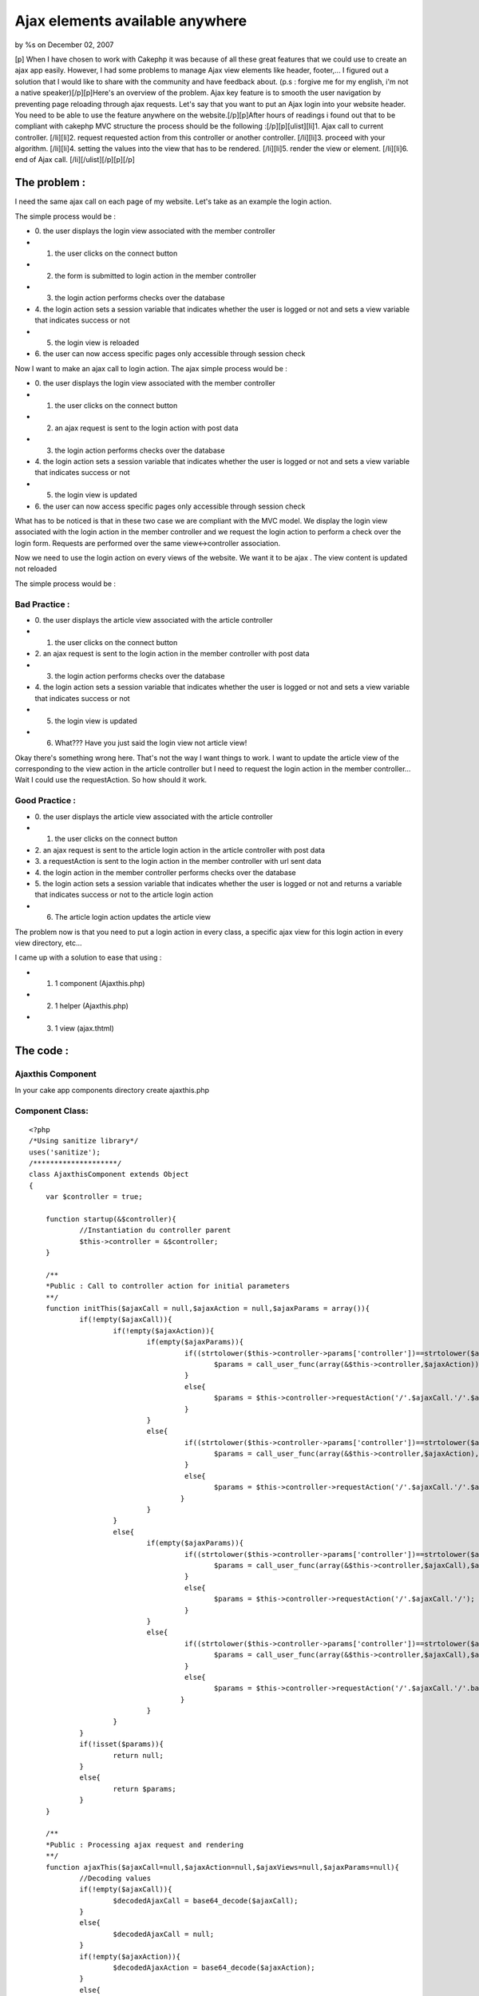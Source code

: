 Ajax elements available anywhere
================================

by %s on December 02, 2007

[p] When I have chosen to work with Cakephp it was because of all
these great features that we could use to create an ajax app easily.
However, I had some problems to manage Ajax view elements like header,
footer,... I figured out a solution that I would like to share with
the community and have feedback about. (p.s : forgive me for my
english, i'm not a native speaker)[/p][p]Here's an overview of the
problem. Ajax key feature is to smooth the user navigation by
preventing page reloading through ajax requests. Let's say that you
want to put an Ajax login into your website header. You need to be
able to use the feature anywhere on the website.[/p][p]After hours of
readings i found out that to be compliant with cakephp MVC structure
the process should be the following :[/p][p][ulist][li]1. Ajax call to
current controller. [/li][li]2. request requested action from this
controller or another controller. [/li][li]3. proceed with your
algorithm. [/li][li]4. setting the values into the view that has to be
rendered. [/li][li]5. render the view or element. [/li][li]6. end of
Ajax call. [/li][/ulist][/p][p][/p]


The problem :
~~~~~~~~~~~~~

I need the same ajax call on each page of my website. Let's take as an
example the login action.

The simple process would be :


+ 0. the user displays the login view associated with the member
  controller
+ 1. the user clicks on the connect button
+ 2. the form is submitted to login action in the member controller
+ 3. the login action performs checks over the database
+ 4. the login action sets a session variable that indicates whether
  the user is logged or not and sets a view variable that indicates
  success or not
+ 5. the login view is reloaded
+ 6. the user can now access specific pages only accessible through
  session check


Now I want to make an ajax call to login action. The ajax simple
process would be :


+ 0. the user displays the login view associated with the member
  controller
+ 1. the user clicks on the connect button
+ 2. an ajax request is sent to the login action with post data
+ 3. the login action performs checks over the database
+ 4. the login action sets a session variable that indicates whether
  the user is logged or not and sets a view variable that indicates
  success or not
+ 5. the login view is updated
+ 6. the user can now access specific pages only accessible through
  session check


What has to be noticed is that in these two case we are compliant with
the MVC model. We display the login view associated with the login
action in the member controller and we request the login action to
perform a check over the login form. Requests are performed over the
same view<->controller association.

Now we need to use the login action on every views of the website. We
want it to be ajax . The view content is updated not reloaded

The simple process would be :

Bad Practice :
``````````````


+ 0. the user displays the article view associated with the article
  controller
+ 1. the user clicks on the connect button
+ 2. an ajax request is sent to the login action in the member
  controller with post data
+ 3. the login action performs checks over the database
+ 4. the login action sets a session variable that indicates whether
  the user is logged or not and sets a view variable that indicates
  success or not
+ 5. the login view is updated
+ 6. What??? Have you just said the login view not article view!


Okay there's something wrong here. That's not the way I want things to
work. I want to update the article view of the corresponding to the
view action in the article controller but I need to request the login
action in the member controller... Wait I could use the requestAction.
So how should it work.

Good Practice :
```````````````


+ 0. the user displays the article view associated with the article
  controller
+ 1. the user clicks on the connect button
+ 2. an ajax request is sent to the article login action in the
  article controller with post data
+ 3. a requestAction is sent to the login action in the member
  controller with url sent data
+ 4. the login action in the member controller performs checks over
  the database
+ 5. the login action sets a session variable that indicates whether
  the user is logged or not and returns a variable that indicates
  success or not to the article login action
+ 6. The article login action updates the article view


The problem now is that you need to put a login action in every class,
a specific ajax view for this login action in every view directory,
etc...

I came up with a solution to ease that using :


+ 1. 1 component (Ajaxthis.php)
+ 2. 1 helper (Ajaxthis.php)
+ 3. 1 view (ajax.thtml)



The code :
~~~~~~~~~~

Ajaxthis Component
``````````````````

In your cake app components directory create ajaxthis.php

Component Class:
````````````````

::

    <?php 
    /*Using sanitize library*/
    uses('sanitize');
    /********************/
    class AjaxthisComponent extends Object
    {
    	var $controller = true;
    
    	function startup(&$controller){
    		//Instantiation du controller parent
    		$this->controller = &$controller; 
    	}
    
    	/**
    	*Public : Call to controller action for initial parameters 
    	**/
    	function initThis($ajaxCall = null,$ajaxAction = null,$ajaxParams = array()){
    		if(!empty($ajaxCall)){
    			if(!empty($ajaxAction)){
    				if(empty($ajaxParams)){
    					 if((strtolower($this->controller->params['controller'])==strtolower($ajaxCall))&&(strtolower($this->controller->params['action'])==strtolower($ajaxAction))){
    						$params = call_user_func(array(&$this->controller,$ajaxAction));
    					 }
    					 else{
    						$params = $this->controller->requestAction('/'.$ajaxCall.'/'.$ajaxAction.'/');
    					 }
    				}
    				else{
    					 if((strtolower($this->controller->params['controller'])==strtolower($ajaxCall))&&(strtolower($this->controller->params['action'])==strtolower($ajaxAction))){
    						$params = call_user_func(array(&$this->controller,$ajaxAction),$ajaxParams);
    					 }
    					 else{
    						$params = $this->controller->requestAction('/'.$ajaxCall.'/'.$ajaxAction.'/'.base64_encode(http_build_query($ajaxParams, '', '&')));
    					}
    				}
    			}
    			else{
    				if(empty($ajaxParams)){
    					 if((strtolower($this->controller->params['controller'])==strtolower($ajaxCall))&&(strtolower($this->controller->params['action'])==strtolower($ajaxAction))){
    						$params = call_user_func(array(&$this->controller,$ajaxCall),$ajaxParams);
    					 }
    					 else{
    						$params = $this->controller->requestAction('/'.$ajaxCall.'/');
    					 }
    				}
    				else{
    					 if((strtolower($this->controller->params['controller'])==strtolower($ajaxCall))&&(strtolower($this->controller->params['action'])==strtolower($ajaxAction))){
    						$params = call_user_func(array(&$this->controller,$ajaxCall),$ajaxParams);
    					 }
    					 else{
    						$params = $this->controller->requestAction('/'.$ajaxCall.'/'.base64_encode(http_build_query($ajaxParams, '', '&')));
    					}
    				}
    			}
    		}
    		if(!isset($params)){
    			return null;
    		}
    		else{
    			return $params;
    		}
    	}
    
    	/**
    	*Public : Processing ajax request and rendering
    	**/
    	function ajaxThis($ajaxCall=null,$ajaxAction=null,$ajaxViews=null,$ajaxParams=null){
    		//Decoding values
    		if(!empty($ajaxCall)){
    			$decodedAjaxCall = base64_decode($ajaxCall);
    		}
    		else{
    			$decodedAjaxCall = null;
    		}
    		if(!empty($ajaxAction)){
    			$decodedAjaxAction = base64_decode($ajaxAction);
    		}
    		else{
    			$decodedAjaxAction = null;
    		}
    		if(!empty($this->controller->data)){
    			if(!empty($ajaxParams)){
    				$decodedAjaxParams = $this->_decodeAjaxParams($ajaxParams);
    				$decodedAjaxParams = $decodedAjaxParams + $this->controller->data;
    				$ajaxParams = $this->encodeAjaxParams($decodedAjaxParams);
    			}
    		}
    		else{
    			$decodedAjaxParams = $this->_decodeAjaxParams($ajaxParams); 
    		}
    		$decodedAjaxViews = $this->_decodeAjaxViews($ajaxViews);
    		//Processing values
    		if(!empty($decodedAjaxCall)){
    			if(empty($decodedAjaxParams)){
    				if(empty($decodedAjaxAction)){
    					if((!empty($decodedAjaxViews))&&(!is_array($decodedAjaxViews))){
    						if(strtolower($this->controller->name)==strtolower($decodedAjaxCall)){
    							$ajaxParams = call_user_func(array(&$this->controller, $decodedAjaxViews));
    						}
    						else{
    							//Requesting selected action (= view name) from selected controller
    							$ajaxParams = $this->controller->requestAction('/'.$decodedAjaxCall.'/'.$decodedAjaxViews.'/');
    						}
    					}
    					else{
    						if(strtolower($this->controller->name)==strtolower($decodedAjaxCall)){
    							$ajaxParams = call_user_func(array(&$this->controller,$decodedAjaxCall));
    						}
    						else{
    							//Requesting selected controller
    							$ajaxParams = $this->controller->requestAction('/'.$decodedAjaxCall.'/');
    						}
    					}
    				}
    				else{
    					if(strtolower($this->controller->name)==strtolower($decodedAjaxCall)){
    						$ajaxParams = call_user_func(array(&$this->controller, $decodedAjaxAction));
    					}
    					else{
    						//Requesting selected action from selected controller
    						$ajaxParams = $this->controller->requestAction('/'.$decodedAjaxCall.'/'.$decodedAjaxAction.'/');
    					}
    				}
    			}
    			else{
    				if(empty($decodedAjaxAction)){
    					if((!empty($decodedAjaxViews))&&(!is_array($decodedAjaxViews))){
    						if(strtolower($this->controller->name)==strtolower($decodedAjaxCall)){
    							$ajaxParams = call_user_func(array(&$this->controller,$decodedAjaxViews),$decodedAjaxParams);
    						}
    						else{
    							//Requesting selected action (= view name) from selected controller  with params
    							$ajaxParams = $this->controller->requestAction('/'.$decodedAjaxCall.'/'.$decodedAjaxViews.'/'.$ajaxParams);
    						}
    					}
    					else{
    						if(strtolower($this->controller->name)==strtolower($decodedAjaxCall)){
    							$ajaxParams = call_user_func(array(&$this->controller,$decodedAjaxCall),$decodedAjaxParams);
    						}
    						else{	
    							//Requesting selected controller  with params
    							$ajaxParams = $this->controller->requestAction('/'.$decodedAjaxCall.'/'.$ajaxParams);
    						}
    					}
    				}
    				else{
    					if(strtolower($this->controller->name)==strtolower($decodedAjaxCall)){
    						$ajaxParams = call_user_func(array(&$this->controller,$decodedAjaxAction),$decodedAjaxParams);
    					}
    					else{
    						//Requesting selected action from selected controller with params
    						$ajaxParams = $this->controller->requestAction('/'.$decodedAjaxCall.'/'.$decodedAjaxAction.'/'.$ajaxParams);
    					}
    				}
    			}
    		}
    		else{
    			if(empty($decodedAjaxParams)){
    				if(empty($decodedAjaxAction)){
    					if((!empty($decodedAjaxViews))&&(!is_array($decodedAjaxViews))){
    						if(strtolower($this->controller->name)==strtolower($decodedAjaxViews)){
    							$ajaxParams = call_user_func(array(&$this->controller,$decodedAjaxViews));
    						}
    						else{
    							//Requesting selected action (= view name) from selected controller
    							$ajaxParams = $this->controller->requestAction('/'.$decodedAjaxViews.'/');
    						}
    					}
    				}
    				else{
    					if(strtolower($this->controller->name)==strtolower($decodedAjaxAction)){
    						$ajaxParams = call_user_func(array(&$this->controller,$decodedAjaxAction));
    					}
    					else{
    						//Requesting selected action from selected controller
    						$ajaxParams = $this->controller->requestAction('/'.$decodedAjaxAction.'/');
    					}
    				}
    			}
    			else{
    				if(empty($decodedAjaxAction)){
    					if((!empty($decodedAjaxViews))&&(!is_array($decodedAjaxViews))){
    						if(strtolower($this->controller->name)==strtolower($decodedAjaxViews)){
    							$ajaxParams = call_user_func(array(&$this->controller,$decodedAjaxViews),$decodedAjaxParams);
    						}
    						else{
    							//Requesting selected action (= view name) from selected controller  with params
    							$ajaxParams = $this->controller->requestAction('/'.$decodedAjaxViews.'/'.$ajaxParams);
    						}
    					}
    				}
    				else{
    					if(strtolower($this->controller->name)==strtolower($decodedAjaxAction)){
    						$ajaxParams = call_user_func(array(&$this->controller,$decodedAjaxAction),$decodedAjaxParams);
    					}
    					else{
    						//Requesting selected action from selected controller with params
    						$ajaxParams = $this->controller->requestAction('/'.$decodedAjaxAction.'/'.$ajaxParams);
    					}
    				}
    			}
    		}
    		//setting the view vars (name of the element to render and ajax parameters)
    		$this->controller->set('ajaxViews',$decodedAjaxViews);
    		$this->controller->set($decodedAjaxCall.$decodedAjaxAction,$ajaxParams);
    		//rendering the view
    		$this->controller->render('ajax','ajax');
    	}
    
    	function getAjaxParams($params = null){
    		if(empty($params)){
    			return null;
    		}
    		else{
    			if(is_array($params)){
    				return $params;
    			}
    			else{
    				return ($this->_decodeAjaxParams($params));
    			}
    		}
    	}
    
    	function encodeAjaxParams($ajaxParams){
    		return base64_encode(http_build_query($ajaxParams, '', '&'));
    	}
    
    	function _decodeAjaxViews($ajaxViews){
    		$clean = new Sanitize();
    		if(empty($ajaxViews)){
    			return null;
    		}
    		else{
    			$clean = new Sanitize();
    			$ajaxViews = explode('&', base64_decode($ajaxViews));
    			if(is_array($ajaxViews)){
    				foreach($ajaxViews as &$views){
    					$views = $clean->cleanValue($views);//sanitize
    					if(!(strpos($views,'\\')===false)){
    						$views = stripslashes($views);
    					}
    				}
    				return $ajaxViews;
    			}
    			else{
    				$ajaxViews = $clean->cleanValue($ajaxViews);//sanitize
    				return array($ajaxViews => $ajaxViews);
    			}
    		}
    	}
    
    	function _decodeAjaxParams($ajaxParams){
    		if(empty($ajaxParams)){
    			return null;
    		}
    		else{
    			//if ajaxParams are given
    			parse_str(base64_decode($ajaxParams),$ajaxParams);
    			$clean = new Sanitize();
    			$clean->cleanArrayR($ajaxParams);
    			return $ajaxParams;
    		}
    	}
    
    	//normalize the case and sort an array values and keys 
    	function _normalizeArrays($arr = array()){
    		if(is_array($arr)){
    			foreach($arr as &$subArr)
    			if(is_array($subArr)){
    				foreach($subArr as &$value){
    					$value = ucwords(strtolower(trim($value)));
    				}	
    				$subArr = array_change_key_case($subArr, CASE_UPPER);
    				ksort($subArr,SORT_STRING);
    			}
    		}
    		return $arr;
    	}
    
    	//Remove empty values from any multidimensiannal array
    	function _cleanArray($p_value){
    		if (is_array ($p_value)){
    			if ( count ($p_value) == 0) {
    				$p_value = null;
    			} else {
    				foreach ($p_value as $m_key => $m_value) {
    					$p_value[$m_key] = $this->_cleanArray($m_value);
    					if (empty ($p_value[$m_key])) unset ($p_value[$m_key]);
    				}
    			}
    		} else {
    			if (empty ($p_value)) {
    				$p_value = null;
    			}
    		}
    		return $p_value;
    	}
    }
    ?>


Ajaxthis Helper
```````````````

In your cake app helper directory create ajaxthis.php

Helper Class:
`````````````

::

    <?php 
    class AjaxthisHelper extends Helper
    {
    	var $helpers = array('Ajax');
    	
    	/**
    	*Public : Call to controller action for view intial parameters (illegal, not compliant with cakePhp functionnal rules)
    	**/
    	function initThis($ajaxCall = null,$ajaxAction = null,$ajaxParams = array()){
    		$params = $this->view->controller->Ajaxthis->initThis($ajaxCall,$ajaxAction,$ajaxParams);
    		if(!isset($params)){
    			return null;
    		}
    		else{
    			return $params;
    		}
    	}
    	
    	/**
    	*Public : Returning path to dummy ajax method with given params + the name of element to render and requested params
    	**/
    	function ajaxThis($ajaxCall = null,$ajaxAction = null,$ajaxViews = null,$ajaxParams = array()){
    		if(!empty($ajaxAction)){
    			return array(
    				'url' => '/'.$this->view->controller->params['controller'].'/ajaxThis/'.base64_encode($ajaxCall).'/'.base64_encode($ajaxAction).'/'.$this->_encodeAjaxViews($ajaxViews).'/'.base64_encode(http_build_query($ajaxParams, '', '&')),
    				'update' => $this->_filterAjaxViews($ajaxViews)
    				);
    		}
    		else{
    			return array(
    				'url' => '/'.$this->view->controller->params['controller'].'/ajaxThis/'.base64_encode($ajaxCall).'/'.$this->_encodeAjaxViews($ajaxViews).'/'.base64_encode(http_build_query($ajaxParams, '', '&')),
    				'update' => $this->_filterAjaxViews($ajaxViews)
    				);
    		}	
    	}
    
    	/**
    	*Private : Encoding ajaxViews array
    	**/
    	function _encodeAjaxViews($ajaxViews){
    		$ajaxViews = $this->_setAjaxViews($ajaxViews);
    		if(!empty($ajaxViews)){
    			return base64_encode($ajaxViews);
    		}
    		else{
    			return $ajaxViews;
    		}
    	}
    	
    	/**
    	*Private : Filter ajaxViews array
    	**/
    	function _filterAjaxViews($ajaxViews){
    		$ajaxViews = $this->_setAjaxViews($ajaxViews);
    		if(strpos($ajaxViews , '&')===false){
    			if(!(strpos($ajaxViews,'\\')===false)){
    				return stripslashes($ajaxViews);
    			}
    			else{
    				return $ajaxViews;
    			}
    		}
    		else{
    			$ajaxViews = explode('&' , $ajaxViews);
    			foreach($ajaxViews as &$view){
    				$view = stripslashes($view);
    				if(!(strpos($view,'\\')===false)){
    					$view = stripslashes($view);
    					//$view=substr($view,strpos($view,'\\')+1,strlen($view));
    				}
    			}
    			return $ajaxViews;
    		}
    	}
    	
    	/**
    	*Private : set corresponding ajaxViews
    	**/
    	function _setAjaxViews($ajaxViews,$separator = '&'){
    		if (!empty($ajaxViews)){
    			if(!is_array($ajaxViews)){
    				return $ajaxViews;
    			}
    			else{
    				$commonViews = '';
    				$specificViews = '';
    				foreach($ajaxViews as $key => $view){
    					if($key == 'common'){
    						if(!is_array($view)){
    							$commonViews .= $view.$separator;
    						}
    						else{
    							foreach($view as $commonView){
    								$commonViews .= $commonView.$separator;
    							}
    						}
    					}
    					else{
    						if(strtolower($key) == strtolower($this->view->controller->params['controller'])){
    							if(!is_array($view)){
    								$specificViews .= $view.$separator;
    							}
    							else{
    								foreach($view as $action => $specificView){
    									if(strtolower($action) == strtolower($this->view->controller->params['action'])){
    										if(!is_array($specificView)){
    											$specificViews .= $specificView.$separator;
    										}
    										else{
    											foreach($specificView as $subview){
    												$specificViews .= $subview.$separator;
    											}
    										}
    									}
    								}
    							}
    						}
    					}
    				}
    				if($commonViews!=''){
    					if($specificViews!=''){
    						return substr($commonViews.$specificViews,0,strlen($commonViews.$specificViews)-1);
    					}
    					else{
    						return substr($commonViews,0,strlen($commonViews)-1);
    					}
    				}
    				else{
    					if($specificViews!=''){
    						return substr($specificViews,0,strlen($specificViews)-1);
    					}
    					else{
    						return null;
    					}
    				}
    			}
    		}
    		else{
    			return null;
    		}
    	}
    }
    ?>


AppController
`````````````
(super class)

Put a copy of app_controller.php in your app directory with following
code

Controller Class:
`````````````````

::

    <?php 
    /*Using sanitize library*/
    uses('sanitize');
    /********************/
    class AppController extends Controller {
    
    	function ajaxThis($ajaxCall=null,$ajaxAction=null,$ajaxViews=null,$ajaxParams=null){
    		$this->Ajaxthis->ajaxThis($ajaxCall,$ajaxAction,$ajaxViews,$ajaxParams);
    	}
    }
    ?>


ajax.thtml
``````````

ajax.thtml view file in any view directory

View Template:
``````````````

::

    
    <?php
    	(!isset($ajaxParams)) ? $ajaxParams = array() : $ajaxParams;
    	if(is_array($ajaxViews)){
    		foreach($ajaxViews as $ajaxView){
    			echo $this->renderElement($ajaxView,$ajaxParams); 
    		}
    	}
    	else{
    		echo $this->renderElement($ajaxViews,$ajaxParams); 
    	}
    ?>


How to use it :
~~~~~~~~~~~~~~~

create an ajax element in your elements directory

myajaxelement.thtml
```````````````````

View Template:
``````````````

::

    
    <?php
    echo $ajax->div('myajaxelement');
    	//the name of the controller containing requested method
    	$mycontroller = 'Mycontroller';
    	//requested method
    	$mymethod = 'mymethod';
    	//elements to update with ajax
    	$myajaxelements = array('common' => 'myajaxelement');
    	//view params you want to send to the method
    	//_____________________________________________________________________________________________default values_________________________________ajax values___________
    	(!isset($mycontrollermymethod )) ? $mycontrollermymethod = array('myfirstparam' => 'foo','mysecondparam'=> 'bar') : $mycontrollermymethod;
    	//call ajaxThis to build the path to requested method according to the current view 
    	$ajaxRequest = $ajaxthis->ajaxThis($mycontroller,$mymethod,$myajaxelements,$mycontrollermymethod);
    	//my ajax request
    	echo $ajax->div('myelement',array('onclick' => $ajax->remoteFunction(array('update' => $ajaxRequest['update'], 'url' => $ajaxRequest['url']))));
    		//whatever
    		$myfirstparam = $mycontrollermymethod['myfirstparam'];
    		$mysecondparam = $mycontrollermymethod['mysecondparam'];
    		echo $mysecondparam;
    		echo $myfirstparam;
    		
    	echo $ajax->divEnd('myelement');
    echo $ajax->divEnd('myajaxelement');
    ?>

now in mycontroller

mycontroller_controller.php
```````````````````````````

Controller Class:
`````````````````

::

    <?php 
    class MycontrollerController extends AppController {
    	var $name = 'Mycontroller';
    	var $uses = array(); 
    	
    	var $components = array('Ajaxthis');
    	var $helpers = array('Ajax','Ajaxthis');
    
    	function mymethod($params = null){
    		//base 64 decode of params array if necessary
    		$params = $this->Ajaxthis->getAjaxParams($params);
    		/*********************************************/
    		//Calling action
    		$params = $this->_myaction($params);
    		/*********************************************/
    		//Returning params array
    		return $params;
    	}
    
    	function _myaction($params = null){
    		$myfirstparam = $params['myfirstparam'];
    		$mysecondparam = $params['mysecondparam'];
    		/*********************************************/
    		//whatever
    		/*********************************************/
    		$params = array('myfirstparam' => 'zoo','mysecondparam'=> 'far');
    		//Returning params array
    		return $params;
    	}
    }
    ?>

now you can use your ajax element in any view...

Don't forget to put Ajaxthis helper and component in each view in
which you use the element.

If you read the code, you'll notice other features that i'didn't
describe properly like "initThis" method which eases the requestaction
using the same syntax as ajaxthis...


.. meta::
    :title: Ajax elements available anywhere 
    :description: CakePHP Article related to anywhere,controller,Tutorials
    :keywords: anywhere,controller,Tutorials
    :copyright: Copyright 2007 
    :category: tutorials


